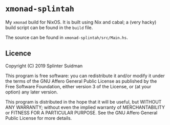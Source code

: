 * =xmonad-splintah=

My =xmonad= build for NixOS.
It is built using Nix and cabal; a (very hacky) build script can be found in the =build= file.

The source can be found in =xmonad-splintah/src/Main.hs=.

** Licence
Copyright (C) 2019 Splinter Suidman

This program is free software: you can redistribute it and/or modify it
under the terms of the GNU Affero General Public License as published by the
Free Software Foundation, either version 3 of the License, or (at your
option) any later version.

This program is distributed in the hope that it will be useful, but WITHOUT
ANY WARRANTY; without even the implied warranty of MERCHANTABILITY or
FITNESS FOR A PARTICULAR PURPOSE. See the GNU Affero General Public License
for more details.
